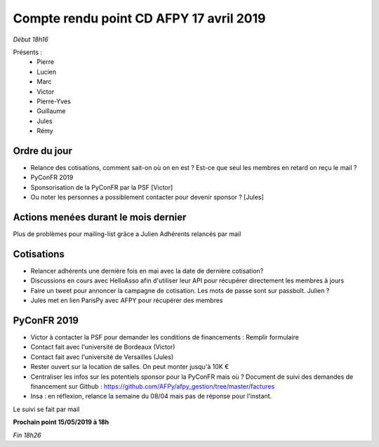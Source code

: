 Compte rendu point CD AFPY 17 avril 2019
========================================

*Début 18h16*

Présents :
  - Pierre
  - Lucien
  - Marc
  - Victor
  - Pierre-Yves
  - Guillaume
  - Jules
  - Rémy


Ordre du jour
-------------

- Relance des cotisations, comment sait-on où on en est ? Est-ce que seul les membres en retard on reçu le mail ?
- PyConFR 2019
- Sponsorisation de la PyConFR par la PSF [Victor]
- Ou noter les personnes a possiblement contacter pour devenir sponsor ? [Jules]


Actions menées durant le mois dernier
-------------------------------------

Plus de problèmes pour mailing-list grâce a Julien
Adhérents relancés par mail


Cotisations
-----------

- Relancer adhérents une dernière fois en mai avec la date de dernière cotisation?
- Discussions en cours avec HelloAsso afin d'utiliser leur API pour récupérer directement les membres à jours
- Faire un tweet pour annoncer la campagne de cotisation. Les mots de passe sont sur passbolt. Julien ?
- Jules met en lien ParisPy avec AFPY pour récupérer des membres


PyConFR 2019
------------

- Victor à contacter la PSF pour demander les conditions de financements : Remplir formulaire
- Contact fait avec l'université de Bordeaux (Victor)
- Contact fait avec l'université de Versailles (Jules)
- Rester ouvert sur la location de salles. On peut monter jusqu'à 10K €
- Centraliser les infos sur les potentiels sponsor pour la PyConFR mais où ? Document de suivi des demandes de financement sur Github : https://github.com/AFPy/afpy_gestion/tree/master/factures

- Insa : en réflexion, relance la semaine du 08/04 mais pas de réponse pour l'instant.

Le suivi se fait par mail


**Prochain point  15/05/2019 à 18h**

*Fin 18h26*

